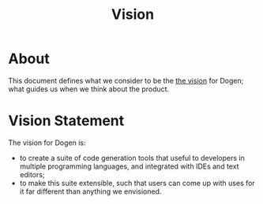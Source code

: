 #+title: Vision
#+options: date:nil toc:nil author:nil num:nil

* About

This document defines what we consider to be the [[http://www.scaledagileframework.com/vision/][the vision]] for Dogen;
what guides us when we think about the product.

* Vision Statement

The vision for Dogen is:

- to create a suite of code generation tools that useful to developers
  in multiple programming languages, and integrated with IDEs and text
  editors;
- to make this suite extensible, such that users can come up with uses
  for it far different than anything we envisioned.
